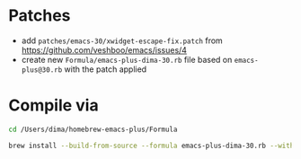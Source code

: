 * Patches

- add =patches/emacs-30/xwidget-escape-fix.patch= from https://github.com/veshboo/emacs/issues/4
- create new =Formula/emacs-plus-dima-30.rb= file based on =emacs-plus@30.rb= with the patch applied

* Compile via

#+begin_src bash
cd /Users/dima/homebrew-emacs-plus/Formula

brew install --build-from-source --formula emacs-plus-dima-30.rb --with-modern-papirus-icon --with-native-comp --with-poll --with-imagemagick --with-xwidgets
#+end_src

